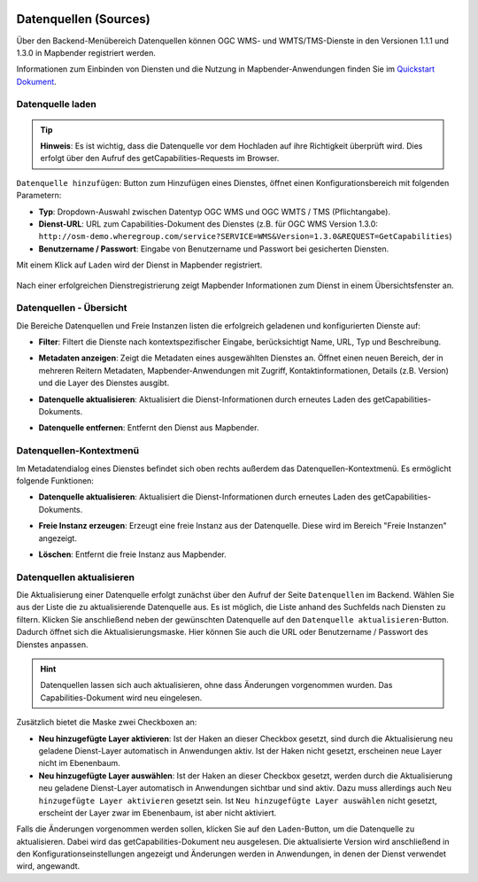.. _sources_de:

  .. |mapbender-button-update| image:: ../../figures/mapbender_button_update.png

Datenquellen (Sources)
======================

Über den Backend-Menübereich Datenquellen können OGC WMS- und WMTS/TMS-Dienste in den Versionen 1.1.1 und 1.3.0 in Mapbender registriert werden.

Informationen zum Einbinden von Diensten und die Nutzung in Mapbender-Anwendungen finden Sie im `Quickstart Dokument <../../quickstart.html#laden-von-web-map-services>`_.


Datenquelle laden
-----------------

.. tip:: **Hinweis**: Es ist wichtig, dass die Datenquelle vor dem Hochladen auf ihre Richtigkeit überprüft wird. Dies erfolgt über den Aufruf des getCapabilities-Requests im Browser.

``Datenquelle hinzufügen``: Button zum Hinzufügen eines Dienstes, öffnet einen Konfigurationsbereich mit folgenden Parametern:

* **Typ**: Dropdown-Auswahl zwischen Datentyp OGC WMS und OGC WMTS / TMS (Pflichtangabe).

* **Dienst-URL**: URL zum Capabilities-Dokument des Dienstes (z.B. für OGC WMS Version 1.3.0: ``http://osm-demo.wheregroup.com/service?SERVICE=WMS&Version=1.3.0&REQUEST=GetCapabilities``)

* **Benutzername / Passwort**: Eingabe von Benutzername und Passwort bei gesicherten Diensten.


Mit einem Klick auf ``Laden`` wird der Dienst in Mapbender registriert.

  .. image:: ../../figures/de/mapbender_add_source.png
     :width: 100%


Nach einer erfolgreichen Dienstregistrierung zeigt Mapbender Informationen zum Dienst in einem Übersichtsfenster an.


Datenquellen - Übersicht
------------------------

Die Bereiche Datenquellen und Freie Instanzen listen die erfolgreich geladenen und konfigurierten Dienste auf:

* **Filter**: Filtert die Dienste nach kontextspezifischer Eingabe, berücksichtigt Name, URL, Typ und Beschreibung.
* **Metadaten anzeigen**: Zeigt die Metadaten eines ausgewählten Dienstes an. Öffnet einen neuen Bereich, der in mehreren Reitern Metadaten, Mapbender-Anwendungen mit Zugriff, Kontaktinformationen, Details (z.B. Version) und die Layer des Dienstes ausgibt.
* **Datenquelle aktualisieren**: Aktualisiert die Dienst-Informationen durch erneutes Laden des getCapabilities-Dokuments.
* **Datenquelle entfernen**: Entfernt den Dienst aus Mapbender.

  .. image:: ../../figures/de/mapbender_sources.png
     :width: 100%


Datenquellen-Kontextmenü
------------------------

Im Metadatendialog eines Dienstes befindet sich oben rechts außerdem das Datenquellen-Kontextmenü. Es ermöglicht folgende Funktionen:

* **Datenquelle aktualisieren**: Aktualisiert die Dienst-Informationen durch erneutes Laden des getCapabilities-Dokuments.
* **Freie Instanz erzeugen**: Erzeugt eine freie Instanz aus der Datenquelle. Diese wird im Bereich "Freie Instanzen" angezeigt. 
* **Löschen**: Entfernt die freie Instanz aus Mapbender.

  .. image:: ../../figures/de/source_overview.png
     :width: 100%


Datenquellen aktualisieren
--------------------------
Die Aktualisierung einer Datenquelle erfolgt zunächst über den Aufruf der Seite ``Datenquellen`` im Backend.
Wählen Sie aus der Liste die zu aktualisierende Datenquelle aus. Es ist möglich, die Liste anhand des Suchfelds nach Diensten zu filtern.
Klicken Sie anschließend neben der gewünschten Datenquelle auf den |mapbender-button-update| ``Datenquelle aktualisieren``-Button.
Dadurch öffnet sich die Aktualisierungsmaske. Hier können Sie auch die URL oder Benutzername / Passwort des Dienstes anpassen.

.. hint:: Datenquellen lassen sich auch aktualisieren, ohne dass Änderungen vorgenommen wurden. Das Capabilities-Dokument wird neu eingelesen.

Zusätzlich bietet die Maske zwei Checkboxen an:

.. image:: ../../figures/de/mapbender_update_source.png
     :width: 100%


* **Neu hinzugefügte Layer aktivieren**: Ist der Haken an dieser Checkbox gesetzt, sind durch die Aktualisierung neu geladene Dienst-Layer automatisch in Anwendungen aktiv. Ist der Haken nicht gesetzt, erscheinen neue Layer nicht im Ebenenbaum.
* **Neu hinzugefügte Layer auswählen**: Ist der Haken an dieser Checkbox gesetzt, werden durch die Aktualisierung neu geladene Dienst-Layer automatisch in Anwendungen sichtbar und sind aktiv. Dazu muss allerdings auch ``Neu hinzugefügte Layer aktivieren`` gesetzt sein. Ist ``Neu hinzugefügte Layer auswählen`` nicht gesetzt, erscheint der Layer zwar im Ebenenbaum, ist aber nicht aktiviert.

Falls die Änderungen vorgenommen werden sollen, klicken Sie auf den ``Laden``-Button, um die Datenquelle zu aktualisieren. Dabei wird das getCapabilities-Dokument neu ausgelesen. Die aktualisierte Version wird anschließend in den Konfigurationseinstellungen angezeigt und Änderungen werden in Anwendungen, in denen der Dienst verwendet wird, angewandt.

